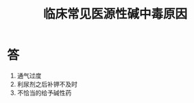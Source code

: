 #+title: 临床常见医源性碱中毒原因
#+HUGO_BASE_DIR: ~/Org/www/
#+roam_tags:简答题

* 答 
1. 通气过度
2. 利尿剂之后补钾不及时
3. 不恰当的给予碱性药
  
